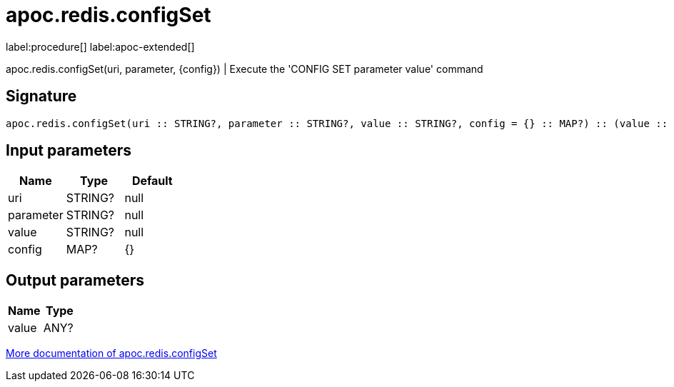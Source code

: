 ////
This file is generated by DocsTest, so don't change it!
////

= apoc.redis.configSet
:description: This section contains reference documentation for the apoc.redis.configSet procedure.

label:procedure[] label:apoc-extended[]

[.emphasis]
apoc.redis.configSet(uri, parameter, \{config}) | Execute the 'CONFIG SET parameter value' command

== Signature

[source]
----
apoc.redis.configSet(uri :: STRING?, parameter :: STRING?, value :: STRING?, config = {} :: MAP?) :: (value :: ANY?)
----

== Input parameters
[.procedures, opts=header]
|===
| Name | Type | Default 
|uri|STRING?|null
|parameter|STRING?|null
|value|STRING?|null
|config|MAP?|{}
|===

== Output parameters
[.procedures, opts=header]
|===
| Name | Type 
|value|ANY?
|===

xref::database-integration/redis.adoc[More documentation of apoc.redis.configSet,role=more information]

